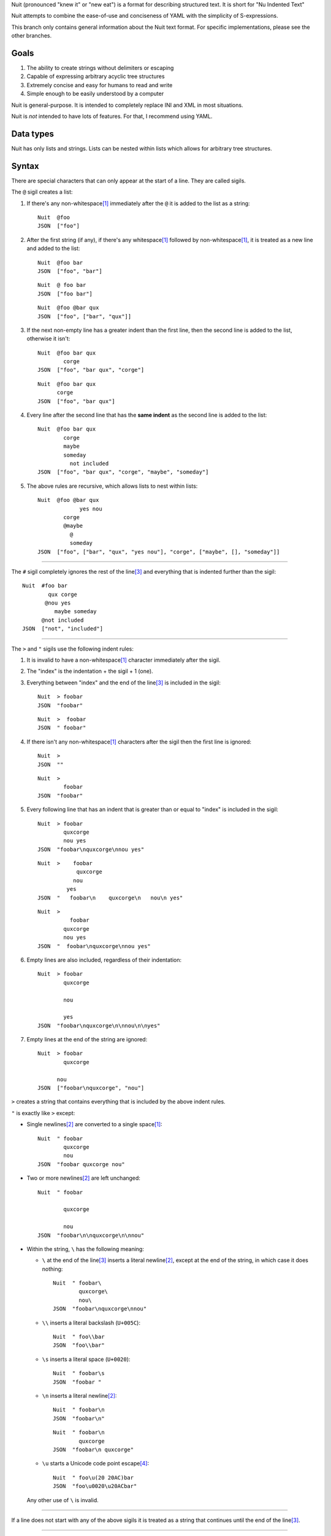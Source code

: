 Nuit (pronounced "knew it" or "new eat") is a format for describing structured text. It is short for "Nu Indented Text"

Nuit attempts to combine the ease-of-use and conciseness of YAML with the simplicity of S-expressions.

This branch only contains general information about the Nuit text format. For specific implementations, please see the other branches.

Goals
=====

1. The ability to create strings without delimiters or escaping
2. Capable of expressing arbitrary acyclic tree structures
3. Extremely concise and easy for humans to read and write
4. Simple enough to be easily understood by a computer

Nuit is general-purpose. It is intended to completely replace INI and XML in most situations.

Nuit is *not* intended to have lots of features. For that, I recommend using YAML.


Data types
==========

Nuit has only lists and strings. Lists can be nested within lists which allows for arbitrary tree structures.


Syntax
======

There are special characters that can only appear at the start of a line. They are called sigils.

The ``@`` sigil creates a list:

1. If there's any non-whitespace\ [#whitespace]_ immediately after the ``@`` it is added to the list as a string::

     Nuit  @foo
     JSON  ["foo"]

2. After the first string (if any), if there's any whitespace\ [#whitespace]_ followed by non-whitespace\ [#whitespace]_, it is treated as a new line and added to the list::

     Nuit  @foo bar
     JSON  ["foo", "bar"]

   ::

     Nuit  @ foo bar
     JSON  ["foo bar"]

   ::

     Nuit  @foo @bar qux
     JSON  ["foo", ["bar", "qux"]]

3. If the next non-empty line has a greater indent than the first line, then the second line is added to the list, otherwise it isn't::

     Nuit  @foo bar qux
             corge
     JSON  ["foo", "bar qux", "corge"]

   ::

     Nuit  @foo bar qux
           corge
     JSON  ["foo", "bar qux"]

4. Every line after the second line that has the **same indent** as the second line is added to the list::

     Nuit  @foo bar qux
             corge
             maybe
             someday
               not included
     JSON  ["foo", "bar qux", "corge", "maybe", "someday"]

5. The above rules are recursive, which allows lists to nest within lists::

     Nuit  @foo @bar qux
                  yes nou
             corge
             @maybe
               @
               someday
     JSON  ["foo", ["bar", "qux", "yes nou"], "corge", ["maybe", [], "someday"]]

----

The ``#`` sigil completely ignores the rest of the line\ [#eol]_ and everything that is indented further than the sigil::

  Nuit  #foo bar
          qux corge
         @nou yes
            maybe someday
        @not included
  JSON  ["not", "included"]

----

The ``>`` and ``"`` sigils use the following indent rules:

1. It is invalid to have a non-whitespace\ [#whitespace]_ character immediately after the sigil.

2. The "index" is the indentation + the sigil + 1 (one).

3. Everything between "index" and the end of the line\ [#eol]_ is included in the sigil::

     Nuit  > foobar
     JSON  "foobar"

   ::

     Nuit  >  foobar
     JSON  " foobar"

4. If there isn't any non-whitespace\ [#whitespace]_ characters after the sigil then the first line is ignored::

     Nuit  >
     JSON  ""

   ::

     Nuit  >
             foobar
     JSON  "foobar"

5. Every following line that has an indent that is greater than or equal to "index" is included in the sigil::

     Nuit  > foobar
             quxcorge
             nou yes
     JSON  "foobar\nquxcorge\nnou yes"

   ::

     Nuit  >    foobar
                 quxcorge
                nou
              yes
     JSON  "   foobar\n    quxcorge\n   nou\n yes"

   ::

     Nuit  >
               foobar
             quxcorge
             nou yes
     JSON  "  foobar\nquxcorge\nnou yes"

6. Empty lines are also included, regardless of their indentation::

     Nuit  > foobar
             quxcorge

             nou

             yes
     JSON  "foobar\nquxcorge\n\nnou\n\nyes"

7. Empty lines at the end of the string are ignored::

     Nuit  > foobar
             quxcorge

           nou
     JSON  ["foobar\nquxcorge", "nou"]

``>`` creates a string that contains everything that is included by the above indent rules.

``"`` is exactly like ``>`` except:

* Single newlines\ [#newline]_ are converted to a single space\ [#whitespace]_::

    Nuit  " foobar
            quxcorge
            nou
    JSON  "foobar quxcorge nou"

* Two or more newlines\ [#newline]_ are left unchanged::

    Nuit  " foobar

            quxcorge

            nou
    JSON  "foobar\n\nquxcorge\n\nnou"

* Within the string, ``\`` has the following meaning:

  * ``\`` at the end of the line\ [#eol]_ inserts a literal newline\ [#newline]_, except at the end of the string, in which case it does nothing::

      Nuit  " foobar\
              quxcorge\
              nou\
      JSON  "foobar\nquxcorge\nnou"

  * ``\\`` inserts a literal backslash (``U+005C``)::

      Nuit  " foo\\bar
      JSON  "foo\\bar"

  * ``\s`` inserts a literal space (``U+0020``)::

      Nuit  " foobar\s
      JSON  "foobar "

  * ``\n`` inserts a literal newline\ [#newline]_::

      Nuit  " foobar\n
      JSON  "foobar\n"

    ::

      Nuit  " foobar\n
              quxcorge
      JSON  "foobar\n quxcorge"

  * ``\u`` starts a Unicode code point escape\ [#unicode]_::

      Nuit  " foo\u(20 20AC)bar
      JSON  "foo\u0020\u20ACbar"

  Any other use of ``\`` is invalid.

----

If a line does not start with any of the above sigils it is treated as a string that continues until the end of the line\ [#eol]_.

----

Whitespace\ [#whitespace]_ is *completely* ignored at the end of the line\ [#eol]_, even within strings.

Except within strings, empty lines are *completely* ignored. They don't even count for indentation.

----

There is an implicit list that contains the entire Nuit text. Which means this::

  @playlist 5 Stars
    05 - Memories of Green
    51 - Time Circuits
    55 - Undersea Palace

  @playlist 4 Stars
    47 - Battle with Magus
    53 - Sara's (Schala's) Theme
    64 - To Far Away Times

  @playlist 3 Stars
    11 - Secret of the Forest
    36 - The Brink of Time

Is the same as this JSON::

  [
    ["playlist", "5 Stars",
      "05 - Memories of Green",
      "51 - Time Circuits",
      "55 - Undersea Palace"],
    ["playlist", "4 Stars",
      "47 - Battle with Magus",
      "53 - Sara's (Schala's) Theme",
      "64 - To Far Away Times"],
    ["playlist", "3 Stars",
      "11 - Secret of the Forest",
      "36 - The Brink of Time"]
  ]

The implicit list has the same rules as an explicit list, such as: all sub-expressions must have the same indent, empty lines are ignored, etc.

----

That's it! The only thing left to describe is some Unicode stuff.


Unicode
=======

All parsers and serializers are required to support Unicode. This specification deals only with Unicode code points: the encoding used is an implementation detail.

It is *very highly* recommended to support at least UTF-8, but any Unicode encoding is acceptable (UTF-7, UTF-16, UTF-32, Punycode, etc.)

It is also *very highly* recommended to use UTF-8 as the default encoding when serializing.

----

The following Unicode code points are *always* invalid::

  # whitespace
  U+0009
  U+000B
  U+000C
  U+0085
  U+00A0
  U+1680
  U+180E
  U+2000 - U+200A
  U+2028
  U+2029
  U+202F
  U+205F
  U+3000

::

  # non-printing
  U+0000 - U+0008
  U+000E - U+001F
  U+007F - U+0084
  U+0086 - U+009F
  U+FDD0 - U+FDEF
  U+FFFE
  U+FFFF
  U+1FFFE
  U+1FFFF
  U+10FFFE
  U+10FFFF

To represent them, you must use a Unicode code point escape\ [#unicode]_.

----

The Unicode byte order mark ``U+FEFF`` is invalid everywhere except as the first character in the stream. It is used for encoding and is an implementation detail. Thus, it has no effect on indentation, is not included in strings, etc.

----

The following Unicode code points are **only** valid when using UTF-16 encoding::

  U+D800 - U+DFFF

They are **always** invalid within Unicode code point escapes\ [#unicode]_ even in UTF-16 encoding.

----

All other Unicode characters may be used freely.

----

.. [#whitespace]
   Whitespace is defined as the Unicode code point ``U+0020`` (space)


.. [#newline]
   Newline is defined as either ``U+000A`` (newline), ``U+000D`` (carriage return), or ``U+000D`` followed by ``U+000A``.

   Newlines included in the character stream, and newlines inserted using the ``\`` and ``\n`` string escapes (but **NOT** newlines created with Unicode code point\ [#unicode]_ escapes) may be replaced with a different newline. e.g. a parser on a Unix system may convert the newlines to ``U+000A``.

   When serializing strings, all newlines must be converted as appropriate. e.g. when transmitting over HTTP, all newlines (excluding those written using Unicode code point\ [#unicode]_ escapes) must be converted to ``U+000D U+000A``, when saving to a file on a Unix system, all newlines must be converted to ``U+000A``, etc.

   To accommodate this, the serializer must either be smart enough to know what newline is appropriate, or it must provide some way for the user to specify the appropriate newline.


.. [#eol]
   End of line is defined as either ``EOF`` or newline\ [#newline]_.


.. [#unicode]
   A Unicode code point escape starts with ``\u(``, contains one or more hexadecimal characters (``0123456789abcdefABCDEF``) separated by a single space\ [#whitespace]_, and ends with ``)``

   Each sequence of characters is the hexadecimal value of a Unicode code point. As an example, the string ``" fob`` is the same as ``" \u(66)\u(6F)\u(62)`` which is the same as ``" \u(66 6F 62)``. Because they are *code points* and not bytes, ``\u(1D11E)`` represents the Unicode character ``𝄞``

   Unicode code point escapes are necessary to include invalid characters (listed above). They are also useful in the situation where you don't have an easy way to insert a Unicode character directly, but you do know its code point, e.g. you can represent the string ``foo€bar`` as ``" foo\u(20AC)bar``
   
   You can also use Unicode code point escapes to include newline\ [#newline]_ characters directly, so they won't be converted by the parser/serializer.


Comparison
==========

It is only natural to want to compare text formats to see which one is the "best". Unfortunately, there is no "best" format because it depends on what your needs are. So, instead, I will present what I believe to be the advantages and disadvantages of other text formats compared to Nuit.

JSON
----

In Nuit, the sender emits generic lists and strings. It's up to the receiver to parse those lists and strings in any way it wants: as a number, or a hash table, or a binary search tree, etc. This same flexibility is found in XML.

JSON, however, provides native support for unordered dictionaries, numbers, booleans, and null. This means that the *sender* can decide how the data should be structured, and the receiver has to go out of its way to change that structure.

In practice this isn't a big deal because JSON was originally designed to communicate between a server and JavaScript. Thus, using JavaScript's native notation for objects, arrays, numbers, booleans, and null, was a practical decision.

----

JSON does not have any support for comments. Nuit, however, supports both single and multi-line comments. It is also much more concise than JSON, which makes it easier to read and write. These two things combined make Nuit much better for configuration files.

As shown below, Nuit is actually shorter than JSON, even after taking into account the extra overhead from CR+LF line endings. This is because JSON requires ``"`` around every string while Nuit doesn't.

YAML
----

The next obvious comparison would be with YAML. Like JSON, YAML supports unordered dictionaries, numbers, booleans, and null. In fact, YAML is a strict superset of JSON, which means all JSON is valid YAML. Unlike JSON, YAML also supports a much cleaner syntax and a much wider variety of types, including sets and ordered dictionaries.

When it comes to raw features, YAML is clearly *drastically* better than XML, JSON, and Nuit. The primary downside of YAML is that, *precisely because* it has so many amazing features, it's also much more complicated than JSON and Nuit.

My recommendation is to use Nuit if it's good enough for your needs (because of its simplicity), but if Nuit starts to get too restrictive, switch to YAML.

XML
----

Ah, yes, XML... the only real compliment I can give is that it works passably when writing a document that has lots of text in it, such as a web page. Unfortunately, XML is terrible for *everything else*.

Just don't use XML. If you have to communicate with some other code that *already uses* XML, then you have no choice... but if you have even the slightest choice in the matter, use a better format like YAML or Nuit.

Don't use XML even if your favorite language has an XML parser and doesn't have a Nuit parser: it's easier and faster to just write your own Nuit parser rather than deal with XML.


Size comparison
===============

Let's look at a size comparison between the various text formats. It is assumed that UTF-8 is used in serialization and that the line endings are CR+LF (this is a common situation when transmitting over HTTP). The results are listed from smallest-to-largest:

Inline YAML (650 bytes)::

  [[playlist,{5 Stars:[[05 - Memories of Green,{album:Chrono Trigger,author:Yasunori Mitsuda}],[51 - Time Circuits,{album:Chrono Trigger,author:Yasunori Mitsuda}],[55 - Undersea Palace,{album:Chrono Trigger,author:Yasunori Mitsuda}]]}],[playlist,{4 Stars:[[47 - Battle with Magus,{album:Chrono Trigger,author:Yasunori Mitsuda}],[53 - Sara's (Schala's) Theme,{album:Chrono Trigger,author:Yasunori Mitsuda}],[64 - To Far Away Times,{album:Chrono Trigger,author:Yasunori Mitsuda}]]}],[playlist,{3 Stars:[[11 - Secret of the Forest,{album:Chrono Trigger,author:Yasunori Mitsuda}],[36 - The Brink of Time,{album:Chrono Trigger,author:Yasunori Mitsuda}]]}]]

Nuit (731 bytes)::

  @playlist 5 Stars
   @file 05 - Memories of Green
    @album Chrono Trigger
    @author Yasunori Mitsuda
   @file 51 - Time Circuits
    @album Chrono Trigger
    @author Yasunori Mitsuda
   @file 55 - Undersea Palace
    @album Chrono Trigger
    @author Yasunori Mitsuda
  @playlist 4 Stars
   @file 47 - Battle with Magus
    @album Chrono Trigger
    @author Yasunori Mitsuda
   @file 53 - Sara's (Schala's) Theme
    @album Chrono Trigger
    @author Yasunori Mitsuda
   @file 64 - To Far Away Times
    @album Chrono Trigger
    @author Yasunori Mitsuda
  @playlist 3 Stars
   @file 11 - Secret of the Forest
    @album Chrono Trigger
    @author Yasunori Mitsuda
   @file 36 - The Brink of Time
    @album Chrono Trigger
    @author Yasunori Mitsuda

JSON (742 bytes)::

  [["playlist",{"5 Stars":[["05 - Memories of Green",{"album":"Chrono Trigger","author":"Yasunori Mitsuda"}],["51 - Time Circuits",{"album":"Chrono Trigger","author":"Yasunori Mitsuda"}],["55 - Undersea Palace",{"album":"Chrono Trigger","author":"Yasunori Mitsuda"}]]}],["playlist",{"4 Stars":[["47 - Battle with Magus",{"album":"Chrono Trigger","author":"Yasunori Mitsuda"}],["53 - Sara's (Schala's) Theme",{"album":"Chrono Trigger","author":"Yasunori Mitsuda"}],["64 - To Far Away Times",{"album":"Chrono Trigger","author":"Yasunori Mitsuda"}]]}],["playlist",{"3 Stars":[["11 - Secret of the Forest",{"album":"Chrono Trigger","author":"Yasunori Mitsuda"}],["36 - The Brink of Time",{"album":"Chrono Trigger","author":"Yasunori Mitsuda"}]]}]]

Indented YAML (778 bytes)::

  - playlist
    5 Stars:
     - 05 - Memories of Green
       album: Chrono Trigger
       author: Yasunori Mitsuda
     - 51 - Time Circuits
       album: Chrono Trigger
       author: Yasunori Mitsuda
     - 55 - Undersea Palace
       album: Chrono Trigger
       author: Yasunori Mitsuda
  - playlist
    4 Stars:
     - 47 - Battle with Magus
       album: Chrono Trigger
       author: Yasunori Mitsuda
     - 53 - Sara's (Schala's) Theme
       album: Chrono Trigger
       author: Yasunori Mitsuda
     - 64 - To Far Away Times
       album: Chrono Trigger
       author: Yasunori Mitsuda
  - playlist
    3 Stars:
     - 11 - Secret of the Forest
       album: Chrono Trigger
       author: Yasunori Mitsuda
     - 36 - The Brink of Time
       album: Chrono Trigger
       author: Yasunori Mitsuda

XML (807 bytes)::

  <playlists><playlist name="5 Stars"><file album="Chrono Trigger" author="Yasunori Mitsuda">05 - Memories of Green</file><file album="Chrono Trigger" author="Yasunori Mitsuda">51 - Time Circuits</file><file album="Chrono Trigger" author="Yasunori Mitsuda">55 - Undersea Palace</file></playlist><playlist name="4 Stars"><file album="Chrono Trigger" author="Yasunori Mitsuda">47 - Battle with Magus</file><file album="Chrono Trigger" author="Yasunori Mitsuda">53 - Sara's (Schala's) Theme</file><file album="Chrono Trigger" author="Yasunori Mitsuda">64 - To Far Away Times</file></playlist><playlist name="3 Stars"><file album="Chrono Trigger" author="Yasunori Mitsuda">11 - Secret of the Forest</file><file album="Chrono Trigger" author="Yasunori Mitsuda">36 - The Brink of Time</file></playlist></playlists>

----

If you're after the smallest format, inline YAML wins by a *very* huge margin. Nuit and JSON are quite close to each other. Indented YAML and XML are the worst of the bunch, by a fairly significant margin.

If you use LF or CR rather than CR+LF then Nuit is 704 bytes and Indented YAML is 748 bytes.
